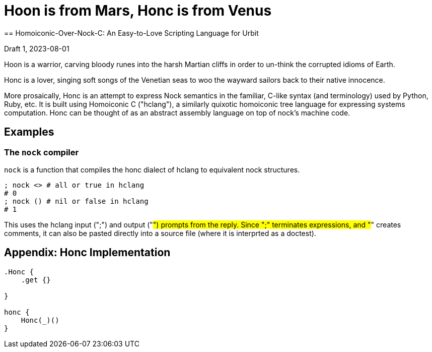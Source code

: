 = Hoon is from Mars, Honc is from Venus
== Homoiconic-Over-Nock-C: An Easy-to-Love Scripting Language for Urbit

Draft 1, 2023-08-01

Hoon is a warrior, carving bloody runes into the harsh Martian cliffs in order to un-think the corrupted idioms of Earth.

Honc is a lover, singing soft songs of the Venetian seas to woo the wayward sailors back to their native innocence.

More prosaically, Honc is an attempt to express Nock semantics in the familiar, C-like syntax (and terminology) used by Python, Ruby, etc.  It is built using Homoiconic C ("hclang"), a similarly quixotic homoiconic tree language for expressing systems computation. Honc can be thought of as an abstract assembly language on top of nock's machine code.

## Examples

### The `nock` compiler

`nock` is a function that compiles the honc dialect of hclang to equivalent nock structures.

```hclang
; nock <> # all or true in hclang
# 0
; nock () # nil or false in hclang
# 1
```
This uses the hclang input (";") and output ("#") prompts from the reply.  Since ";" terminates expressions, and "#" creates comments, it can also be pasted directly into a source file (where it is interprted as a doctest).




## Appendix: Honc Implementation

[still in process]

```hclang
.Honc {
    .get {}

}

honc {
    Honc(_)()
}
```


